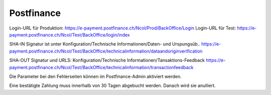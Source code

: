 Postfinance
===========

Login-URL für Produktion: https://e-payment.postfinance.ch/Ncol/Prod/BackOffice/Login
Login-URL für Test: https://e-payment.postfinance.ch/Ncol/Test/BackOffice/login/index

SHA-IN Signatur ist unter
Konfiguration/Technische Informationen/Daten- und Urspungsüb..
https://e-payment.postfinance.ch/Ncol/Test/BackOffice/technicalinformation/dataandoriginverification

SHA-OUT Signatur und URLS:
Konfiguration/Technische Informationen/Tansaktions-Feedback
https://e-payment.postfinance.ch/Ncol/Test/BackOffice/technicalinformation/transactionfeedback

Die Parameter bei den Fehlerseiten können im Postfinance-Admin aktiviert werden.

Eine bestätigte Zahlung muss innerhalb von 30 Tagen abgebucht werden.
Danach wird sie anulliert.

